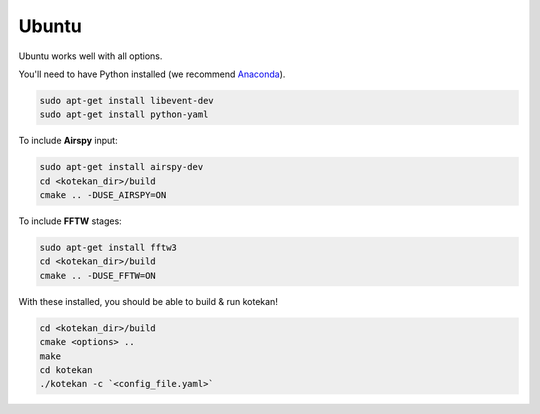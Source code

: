 *********************
Ubuntu
*********************

Ubuntu works well with all options.

You'll need to have Python installed (we recommend `Anaconda <https://anaconda.org/anaconda/python>`_).

.. code:: bash

    sudo apt-get install libevent-dev
    sudo apt-get install python-yaml


To include **Airspy** input:

.. code:: bash

    sudo apt-get install airspy-dev
    cd <kotekan_dir>/build
    cmake .. -DUSE_AIRSPY=ON


To include **FFTW** stages:

.. code:: bash

    sudo apt-get install fftw3
    cd <kotekan_dir>/build
    cmake .. -DUSE_FFTW=ON


With these installed, you should be able to build & run kotekan!

.. code:: bash

    cd <kotekan_dir>/build
    cmake <options> ..
    make
    cd kotekan
    ./kotekan -c `<config_file.yaml>`
